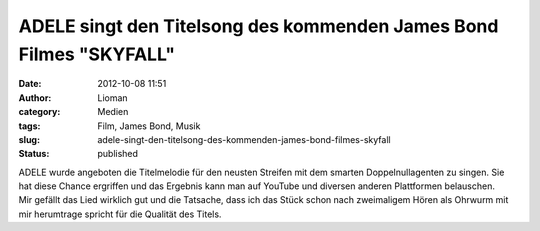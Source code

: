 ADELE singt den Titelsong des kommenden James Bond Filmes "SKYFALL"
###################################################################
:date: 2012-10-08 11:51
:author: Lioman
:category: Medien
:tags: Film, James Bond, Musik
:slug: adele-singt-den-titelsong-des-kommenden-james-bond-filmes-skyfall
:status: published

| ADELE wurde angeboten die Titelmelodie für den neusten Streifen mit
  dem smarten Doppelnullagenten zu singen. Sie hat diese Chance
  ergriffen und das Ergebnis kann man auf YouTube und diversen anderen
  Plattformen belauschen. 
| Mir gefällt das Lied wirklich gut und die Tatsache, dass ich das Stück
  schon nach zweimaligem Hören als Ohrwurm mit mir herumtrage spricht
  für die Qualität des Titels.
